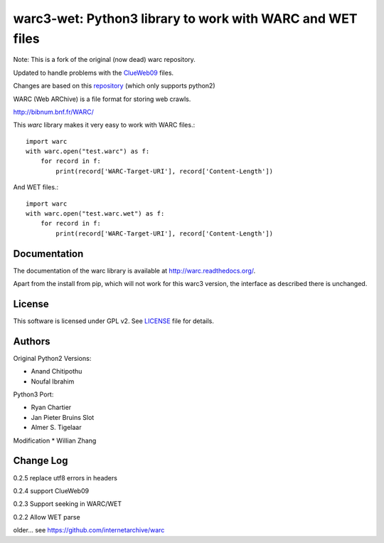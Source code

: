 warc3-wet: Python3 library to work with WARC and WET files
==========================================================

Note: This is a fork of the original (now dead) warc repository.

Updated to handle problems with the ClueWeb09_ files.

.. _ClueWeb09: https://lemurproject.org/clueweb09/

Changes are based on this repository_ (which only supports python2)

.. _repository: https://github.com/cdegroc/warc-clueweb/blob/clueweb09/warc/warc.py

WARC (Web ARChive) is a file format for storing web crawls.

http://bibnum.bnf.fr/WARC/ 

This `warc` library makes it very easy to work with WARC files.::

    import warc
    with warc.open("test.warc") as f:
        for record in f:
            print(record['WARC-Target-URI'], record['Content-Length'])

And WET files.::

    import warc
    with warc.open("test.warc.wet") as f:
        for record in f:
            print(record['WARC-Target-URI'], record['Content-Length'])

Documentation
-------------

The documentation of the warc library is available at http://warc.readthedocs.org/.

Apart from the install from pip, which will not work for this warc3 version, the
interface as described there is unchanged.
	
License
-------

This software is licensed under GPL v2. See LICENSE_ file for details.

.. LICENSE: http://github.com/internetarchive/warc/blob/master/LICENSE

Authors
-------

Original Python2 Versions:

* Anand Chitipothu
* Noufal Ibrahim

Python3 Port:

* Ryan Chartier 
* Jan Pieter Bruins Slot
* Almer S. Tigelaar

Modification
* Willian Zhang

Change Log
----------
0.2.5
replace utf8 errors in headers

0.2.4
support ClueWeb09

0.2.3
Support seeking in WARC/WET

0.2.2
Allow WET parse

older...
see https://github.com/internetarchive/warc
